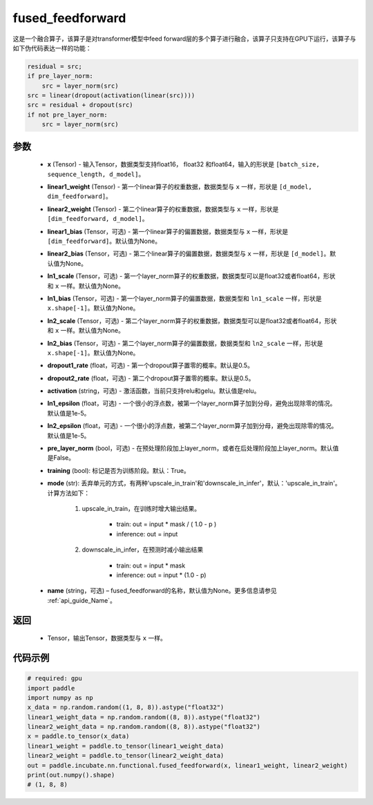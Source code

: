 .. _cn_api_incubate_nn_functional_fused_feedforward:

fused_feedforward
-------------------------------

.. py:function:: paddle.incubate.nn.functional.fused_feedforward(x, linear1_weight, linear2_weight, linear1_bias=None, linear2_bias=None, ln1_scale=None, ln1_bias=None, ln2_scale=None, ln2_bias=None, dropout1_rate=0.5, dropout2_rate=0.5,activation="relu", ln1_epsilon=1e-5, ln2_epsilon=1e-5, pre_layer_norm=False, training=True, mode='upscale_in_train', name=None):

这是一个融合算子，该算子是对transformer模型中feed forward层的多个算子进行融合，该算子只支持在GPU下运行，该算子与如下伪代码表达一样的功能：

.. code-block:: ipython

    residual = src;
    if pre_layer_norm:
        src = layer_norm(src)
    src = linear(dropout(activation(linear(src))))
    src = residual + dropout(src)
    if not pre_layer_norm:
        src = layer_norm(src)

参数
:::::::::
    - **x** (Tensor) - 输入Tensor，数据类型支持float16， float32 和float64，输入的形状是 ``[batch_size, sequence_length, d_model]``。
    - **linear1_weight** (Tensor) - 第一个linear算子的权重数据，数据类型与 ``x`` 一样，形状是 ``[d_model, dim_feedforward]``。
    - **linear2_weight** (Tensor) - 第二个linear算子的权重数据，数据类型与 ``x`` 一样，形状是 ``[dim_feedforward, d_model]``。
    - **linear1_bias** (Tensor，可选) - 第一个linear算子的偏置数据，数据类型与 ``x`` 一样，形状是 ``[dim_feedforward]``。默认值为None。
    - **linear2_bias** (Tensor，可选) - 第二个linear算子的偏置数据，数据类型与 ``x`` 一样，形状是 ``[d_model]``。默认值为None。
    - **ln1_scale** (Tensor，可选) - 第一个layer_norm算子的权重数据，数据类型可以是float32或者float64，形状和 ``x`` 一样。默认值为None。
    - **ln1_bias** (Tensor，可选) - 第一个layer_norm算子的偏置数据，数据类型和 ``ln1_scale`` 一样，形状是 ``x.shape[-1]``。默认值为None。
    - **ln2_scale** (Tensor，可选) - 第二个layer_norm算子的权重数据，数据类型可以是float32或者float64，形状和  ``x`` 一样。默认值为None。
    - **ln2_bias** (Tensor，可选) - 第二个layer_norm算子的偏置数据，数据类型和 ``ln2_scale`` 一样，形状是 ``x.shape[-1]``。默认值为None。
    - **dropout1_rate** (float，可选) - 第一个dropout算子置零的概率。默认是0.5。
    - **dropout2_rate** (float，可选) - 第二个dropout算子置零的概率。默认是0.5。
    - **activation** (string，可选) - 激活函数，当前只支持relu和gelu。默认值是relu。
    - **ln1_epsilon** (float，可选) - 一个很小的浮点数，被第一个layer_norm算子加到分母，避免出现除零的情况。默认值是1e-5。
    - **ln2_epsilon** (float，可选) - 一个很小的浮点数，被第二个layer_norm算子加到分母，避免出现除零的情况。默认值是1e-5。
    - **pre_layer_norm** (bool，可选) - 在预处理阶段加上layer_norm，或者在后处理阶段加上layer_norm。默认值是False。
    - **training** (bool): 标记是否为训练阶段。默认：True。
    - **mode** (str): 丢弃单元的方式，有两种'upscale_in_train'和'downscale_in_infer'，默认：'upscale_in_train'。计算方法如下：

        1. upscale_in_train，在训练时增大输出结果。

            - train: out = input * mask / ( 1.0 - p )
            - inference: out = input

        2. downscale_in_infer，在预测时减小输出结果

            - train: out = input * mask
            - inference: out = input * (1.0 - p)

    - **name** (string，可选) – fused_feedforward的名称，默认值为None。更多信息请参见  :ref:`api_guide_Name`。

返回
:::::::::
    - Tensor，输出Tensor，数据类型与 ``x`` 一样。

代码示例
::::::::::

.. code-block:: python

    # required: gpu
    import paddle
    import numpy as np
    x_data = np.random.random((1, 8, 8)).astype("float32")
    linear1_weight_data = np.random.random((8, 8)).astype("float32")
    linear2_weight_data = np.random.random((8, 8)).astype("float32")
    x = paddle.to_tensor(x_data)
    linear1_weight = paddle.to_tensor(linear1_weight_data)
    linear2_weight = paddle.to_tensor(linear2_weight_data)
    out = paddle.incubate.nn.functional.fused_feedforward(x, linear1_weight, linear2_weight)
    print(out.numpy().shape)
    # (1, 8, 8)

